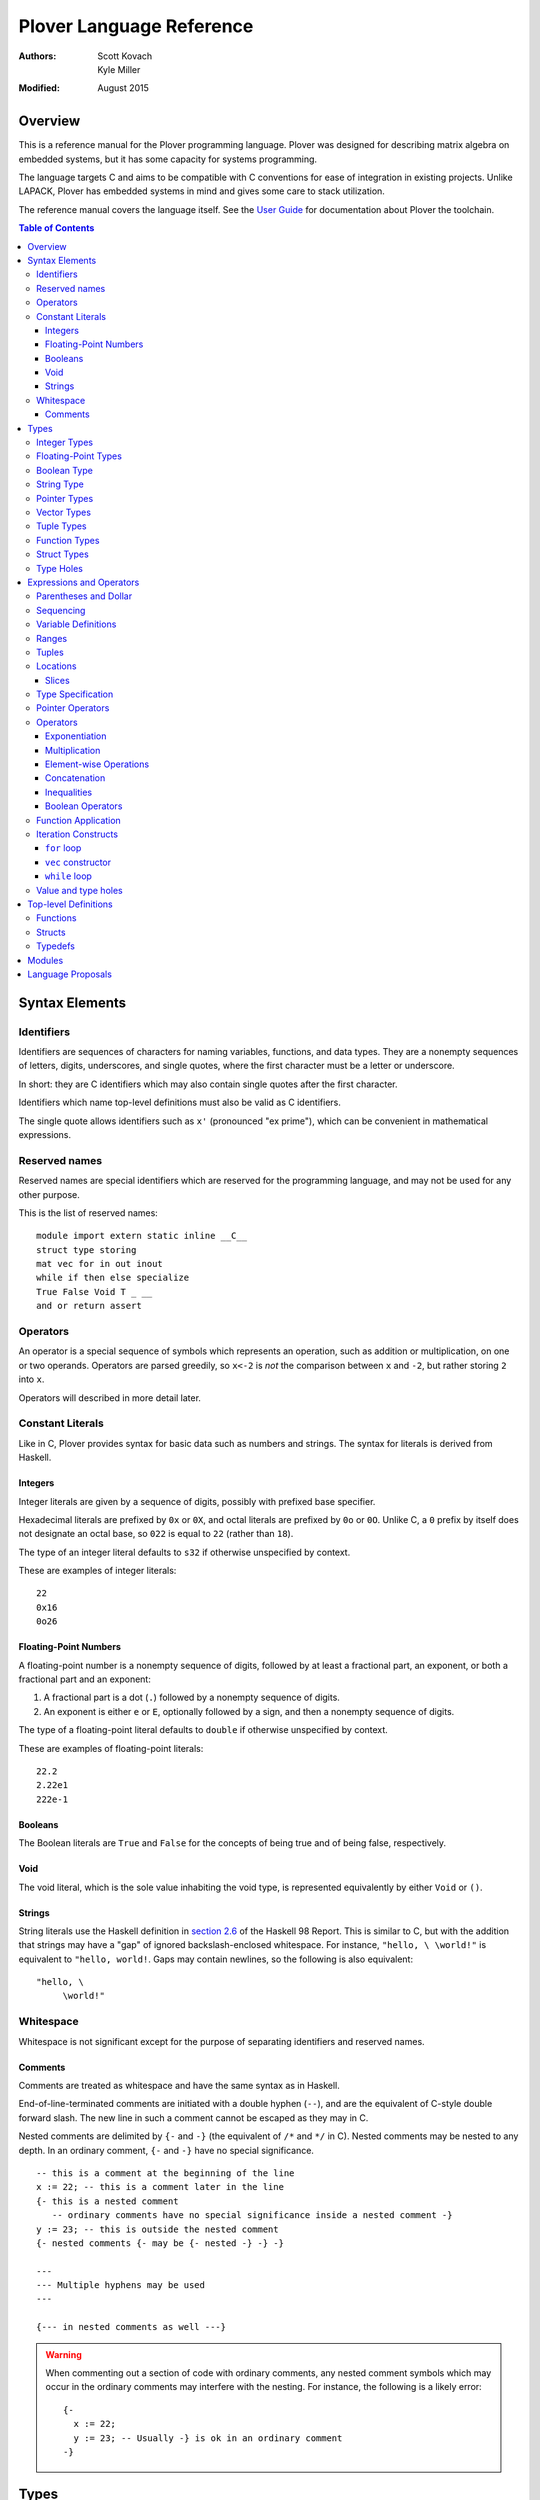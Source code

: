 ===========================
 Plover Language Reference
===========================

:Authors:  Scott Kovach, Kyle Miller
:Modified: August 2015

Overview
========

This is a reference manual for the Plover programming language.
Plover was designed for describing matrix algebra on embedded systems,
but it has some capacity for systems programming.

The language targets C and aims to be compatible with C conventions
for ease of integration in existing projects.  Unlike LAPACK, Plover
has embedded systems in mind and gives some care to stack utilization.

The reference manual covers the language itself.  See the `User Guide
<guide.html>`_ for documentation about Plover the toolchain.

.. contents:: Table of Contents

Syntax Elements
===============

Identifiers
-----------

Identifiers are sequences of characters for naming variables,
functions, and data types.  They are a nonempty sequences of letters,
digits, underscores, and single quotes, where the first character must
be a letter or underscore.

In short: they are C identifiers which may also contain single quotes
after the first character.

Identifiers which name top-level definitions must also be valid as C
identifiers.

The single quote allows identifiers such as ``x'`` (pronounced "ex
prime"), which can be convenient in mathematical expressions.

Reserved names
--------------

Reserved names are special identifiers which are reserved for the
programming language, and may not be used for any other purpose.

This is the list of reserved names:

::
   
   module import extern static inline __C__
   struct type storing
   mat vec for in out inout
   while if then else specialize
   True False Void T _ __
   and or return assert

Operators
---------

An operator is a special sequence of symbols which represents an
operation, such as addition or multiplication, on one or two operands.
Operators are parsed greedily, so ``x<-2`` is *not* the comparison
between ``x`` and ``-2``, but rather storing ``2`` into ``x``.

Operators will described in more detail later.

Constant Literals
-----------------

Like in C, Plover provides syntax for basic data such as numbers and
strings.  The syntax for literals is derived from Haskell.

Integers
~~~~~~~~

Integer literals are given by a sequence of digits, possibly with
prefixed base specifier.

Hexadecimal literals are prefixed by ``0x`` or ``0X``, and octal
literals are prefixed by ``0o`` or ``0O``.  Unlike C, a ``0`` prefix
by itself does not designate an octal base, so ``022`` is equal to
``22`` (rather than ``18``).

The type of an integer literal defaults to ``s32`` if otherwise
unspecified by context.

These are examples of integer literals:
::

   22
   0x16
   0o26

Floating-Point Numbers
~~~~~~~~~~~~~~~~~~~~~~

A floating-point number is a nonempty sequence of digits, followed by
at least a fractional part, an exponent, or both a fractional part and
an exponent:

1. A fractional part is a dot (``.``) followed by a nonempty sequence of digits.
2. An exponent is either ``e`` or ``E``, optionally followed by a sign, and then a
   nonempty sequence of digits.

The type of a floating-point literal defaults to ``double`` if
otherwise unspecified by context.

These are examples of floating-point literals:
::

   22.2
   2.22e1
   222e-1

Booleans
~~~~~~~~

The Boolean literals are ``True`` and ``False`` for the concepts of
being true and of being false, respectively.

Void
~~~~

The void literal, which is the sole value inhabiting the void type, is
represented equivalently by either ``Void`` or ``()``.

Strings
~~~~~~~

String literals use the Haskell definition in `section 2.6
<https://www.haskell.org/onlinereport/lexemes.html#sect2.6>`_ of the
Haskell 98 Report.  This is similar to C, but with the addition that
strings may have a "gap" of ignored backslash-enclosed whitespace.
For instance, ``"hello, \ \world!"`` is equivalent to ``"hello,
world!``.  Gaps may contain newlines, so the following is also
equivalent:
::

   "hello, \
        \world!"


Whitespace
----------

Whitespace is not significant except for the purpose of separating
identifiers and reserved names.

Comments
~~~~~~~~

Comments are treated as whitespace and have the same syntax as in
Haskell.

End-of-line-terminated comments are initiated with a double hyphen
(``--``), and are the equivalent of C-style double forward slash.  The
new line in such a comment cannot be escaped as they may in C.

Nested comments are delimited by ``{-`` and ``-}`` (the equivalent of
``/*`` and ``*/`` in C).  Nested comments may be nested to any depth.
In an ordinary comment, ``{-`` and ``-}`` have no special
significance.
::

   -- this is a comment at the beginning of the line
   x := 22; -- this is a comment later in the line
   {- this is a nested comment
      -- ordinary comments have no special significance inside a nested comment -}
   y := 23; -- this is outside the nested comment
   {- nested comments {- may be {- nested -} -} -}
   
   ---
   --- Multiple hyphens may be used
   ---

   {--- in nested comments as well ---}

.. warning:: When commenting out a section of code with ordinary
   comments, any nested comment symbols which may occur in the
   ordinary comments may interfere with the nesting.  For instance,
   the following is a likely error: ::

     {-
       x := 22;
       y := 23; -- Usually -} is ok in an ordinary comment
     -}


Types
=====

Every value in Plover has an associated type.  The type system is able
to accommodate parts of the C type system as well as a richer set of
vector/matrix types.

Integer Types
-------------

Integers can be signed or unsigned of the standard bit widths 8, 16,
32, and 64.  They are denoted by ``s8``, ``u8``, ``s16``, ``u16``,
``s32``, ``u32``, ``s64``, and ``u64``.  The type ``int`` is also
available, and it represents the default integer type, which defaults
to ``s32`` unless otherwise constrained.

Plover expects these types to be defined in the C environment, and
there are implementations in the default ``prelude.plv``.

.. note:: The standard C arithmetic rules apply, and Plover assumes
   the target system has a 32-bit ``int``.

Floating-Point Types
--------------------

There are two floating-point types, ``float`` and ``double``, which
represent the types of 32- and 64-bit IEEE floating-point numbers,
respectively.  As in C, arithmetic defaults to ``double``.

Boolean Type
------------

The type of boolean values is ``bool``.  Plover uses ``bool`` from
``stdbool.h`` for the implementation.

String Type
-----------

The string type is denoted by ``string``.  Plover uses ``char *`` for
their C implementation.

Pointer Types
-------------

A pointer is a value which represents the location to a value.  The
syntax for a pointer to something of type ``T`` is written ``*T``
(unlike in C, where the ``*`` is written after the type; this is so
that ``*`` always is a prefix operator for both types and values).

Since Plover treats the locations of vector and scalar types
differently, the underlying implementation of pointers is treated
differently in each case as well.  This will be discussed in the
section on the ``*`` and ``&`` operators.

Vector Types
------------

A vector type, in its basic form, with base type ``T``, is written as
``T[n1,...,nm]`` to create a (dense) vector with ``m`` indices (also
known as bounds).  For instance, the type of a five by three dense
matrix is written ``double[5,3]``.

.. warning:: The type ``double[5][3]`` is not the same as
             ``double[5,3]``.  The former is a vector of three vectors
             of five, where the second is a vector of 5 vectors of 3.

.. note:: The brackets are syntactically an index applied to the base
          type.  In C it is more complicated.

Vectors may have different underlying storage formats to take
advantage of properties of the vector or matrix.  For a given storage
type ``S``, the syntax of vector with the given storage type is ``S
T[n1,...,nm]``.  This is parsed with the same precedence of function
application.

A matrix is simply a vector type with two indices.  When it is not
otherwise confusing to say so, a vector is a vector type with one
index.

These are the known storage types:

- ``Dense`` is for dense matrices where every element is stored.  They
  are stored row-normal, and can have any number of indices.  This
  storage type is the default result of operations on vectors.
- ``Diagonal`` stores only the diagonal of a matrix, and it is
  presumed that every other non-diagonal element is zero.  Diagonal
  matrices **must** be square.
- ``UpperTriangular`` stores only the upper triangular portion of a
  matrix in packed column-normal form.  They **must** be square.  An
  ``UpperTriangular T[n,n]`` is stored in a C array with ``n * (n + 1) / 2``
  entries.
- ``LowerTriangular`` stores only the lower triangular portion of a
  matrix in packed row-normal form.  It has the same storage
  considerations as ``UpperTriangular``.
- ``Symmetric`` stores the lower triangular portion of a symmetric
  matrix, where the upper triangular portion is derived from the lower
  portion.  The storage is the same as ``LowerTriangular``.
- ``Scalar`` stores a diagonal matrix whose diagonal is a single
  constant.  The underlying storage holds only a single element.  Such
  matrices are also known as *homotheties* or *dilations*.  These also
  **must** be square.

.. note:: Generally speaking, the storage types may have *any* type
          for the base type of the vector, so, while questionable in
          utility, it is possible to have ``Symmetric (Diagonal
          (double[o,p])[n,n])[m,m]`` for an ``m`` by ``m`` symmetric
          matrix of ``n`` by ``n`` diagonal matrices of dense ``o`` by
          ``p`` matrices.

The effective type of a vector for the purposes of an arithmetic
operation is the dense version with all of the indices concatenated
appropriately, since the underlying storage is merely an
implementation detail.  For instance, the effective type of the vector
in the note is ``double[m,m,n,n,o,p]`` (i.e., a 6-index tensor).

The implementation in C for a vector type is simply ``T *``, where
``T`` is the C type for the base type of the vector, no matter how
many levels of storage types there are.

Tuple Types
-----------

The type of a tuple uses the same syntax as a tuple value, but with
some number of types.  So, ``(double, int)`` is the type for pairs
whose first element is a double and whose second element is an
integer.

.. warning:: Tuples have limited implementation in Plover at the
             moment.  For now, ``struct`` can substitute some uses.

One particular tuple type is very important, and it is ``()`` (with
alias ``Void``), which is the tuple of no subtypes.  In the C
implementation, this type is compiled as ``void``, and, like in C,
does not actually have a reifiable value.

Function Types
--------------

The type of a function cannot be written in Plover, though all
functions have a type.  The type is the types of each of the
parameters declared for the function, whether each is implicit or
explicit, whether each is ``in``, ``out``, or ``inout``, what the type
of the variadic parts are (if the function is variadic), and the
return type of the function.  See the section on top-level function
definitions for more information.

Struct Types
------------

Structures are named types with a collection of fields (also known as
members) with types.

Since Plover is meant to interoperate with C, each field has an
internal and external type.  The external type describes to C how the
object should be represented in memory, and the internal type
describes to Plover how to interact with the value.  This separation
is mainly useful for vector types.  See the section on dependent types
and the ``storing`` reserved name.

Type Holes
----------

Type holes are unknown types which are solved by the unification
algorithm in the plover compiler.  See the section on type and value
holes.

Expressions and Operators
=========================

As is the case for many functional language, everything is an
expression in Plover: there is no distinction between statements and
expressions.  Expressions are sometimes called *statements*, partly
out of habit from using C-like languages, but this is generally
reserved for expressions which appear in a sequence.

.. note:: We will use ``${META}`` to denote metasyntactic variables,
   with ``META`` varying.  That is, this is not valid Plover
   expression, but instead denotes (as an analogy to shell scripting)
   some other code which should be spliced in this location.

Parentheses and Dollar
----------------------
   
Sequencing
----------

Unlike C, everything in Plover is an expression with a value (possibly
the void value ``()``).  Like C, the semicolon is the expression
sequencing operator.  Plover treats the final expression in a sequence
as the value of the sequence.  Hence, ::

   (a; b; c)

has value ``c``, after evaluating ``a`` and ``b`` (in that order).
Like for other operators, parentheses are used to delimit sequences of
expressions (not curly braces, which are instead used to delimit
implicit function arguments).  A sequence of expressions is sometimes
called a *block*.

Plover allows an optional dangling semicolon, as in ::

  (a; b; c;)

This is in no way functionally different from the previous sequence.

In a sequence, the results of the non-terminal expressions are
dropped, so in the following, the result of the first ``A + B`` is not
computed: ::

   ( printf "The quantity A+B is not computed.\n";
     A + B;
     printf "But the result following is if the value of this block is used.\n";
     A + B
   )


Variable Definitions
--------------------

There are two ways to define a new variable.  Both are done inside a
sequence, and the binding extends through the end of the sequence.
There must be some expression after the binding.

The first is for defining a new, uninitialized variable.::

  ( x :: ${Type};
    ${expressions} )

The variable ``x`` is declared to be of type ``Type`` (with some
reserved stack space) for the following expressions.

The second is for defining a new variable with an initial value.::

  ( x := ${value};
    ${expressions} )

or ::

  ( x :: ${Type} := ${value};
    ${expressions} )

The value is evaluated *before* the variable ``x`` is brought into
scope, and then the result is stored at the location for ``x``.

The type is optional because Plover is able to infer the type from the
value.  However, when dealing with integer or floating-point types it
can be useful to give a type when a specific width is wanted.

.. note:: Variables may not shadow other previous bindings.  There is
          no technical need for this other than the observation that
          accidental name shadowing can cause programmer errors.

Another example to demonstrate scoping rules: ::

  ( x := 22;
    y := x + 1;
    z := foo (&z); -- this is an error, since z is not bound on the r.h.s.
    w := ( b := 1;
           x := 23; -- this is an error, since x shadows x
           b + 100; );
    -- now w is 101
    c := b + 1; -- this is an error since b is no longer bound
  )

Ranges
------

There are two syntaxes for ranges of integers, each useful for
different circumstances, but in the end are equivalent.

The expression ``a:b`` represents all integers from ``a`` to ``b``,
excluding ``b``, where ``a..b`` represents all integers from ``a``
through ``b``, including ``b``.  The second syntax is especially
useful when implementing a numerical algorithm from a textbook.

Step sizes are specified using an extra ``:step``.  For instance,

::

   0:6     -- is 0,1,2,3,4,5
   0..6    -- is 0,1,2,3,4,5,6
   0:6:2   -- is 0,2,4
   0:5:2   -- is 0,2,4
   0..6:2  -- is 0,2,4,6
   0..5:2  -- is 0,2,4
   5:0:-1  -- is 5,4,3,2,1
   5:-1:-1 -- is 5,4,3,2,1,0
   5..0:-1 -- is 5,4,3,2,1,0

A benefit of ``:`` is that ``0:i`` and ``i:n`` together cover all
elements in ``0:n``.  On the other hand, ``1..i-1`` and ``i:n``
together cover all elements ``1..n``.

The type of a range expression is an integer-valued vector.

The lower bounds and upper bounds of a range can be omitted if Plover
is able to infer their values.  If the lower bound is omitted, it is
*always* assumed to be ``0``, so ``:6`` is the range ``0:6``.  If the
upper bound is omitted and is being used as an index, then it is
assumed to be the length that index of the vector.

.. note:: Textbooks tend to use 1-indexing of vectors and matrices,
          where C and Plover use 0-indexing.  (In some ways,
          1-indexing is about *naming* locations in a vector, where
          0-indexing is about *offsets* from the beginning of the
          vector, sometimes called a :math:`\mathbb{Z}`-torsor).

          A rule of thumb when translating: use 1-indexing and ``..``
          for loop bounds, and then subtract ``1`` whenever a vector
          is indexed (as this computes the *offset* from ``1``).  For
          instance,::

            for i in 1..n ->
              foo A[i-1];

          Trying to subtract one from the loop bounds is bound to give
          bounds errors.

Tuples
------

Tuples are a comma-separated list of values of varying types.  The
tuple with a single element is, like in Python, designated by using a
trailing comma.  The following are equivalent tuples: ::

  1,2
  1,2,
  (1,2)
  (1,2,)

These are all of type ``(int,int)``.  Notice that parentheses are
optional, and are only used for grouping.

One way to understand the tuple operator is as compared to sequences:
a sequence is like a tuple which drops all but the last element, and a
tuple is like a sequence which accumulates all elements of the
sequence.  However, a tuple makes no guarantee on evaluation order.

.. note:: Tuples are not yet implemented in full.  They cannot be
          stored, indexed, or passed as arguments.  They are used for
          indexing, however, as in ``A[1,2]``.

Locations
---------

Locations are places which can hold values.  Variables are a basic
kind of location, but there are other kinds of locations, too.

The first is from indexing.  Suppose ``A`` is some kind of location
which is vector typed, and ``i`` is some integer.  Then ``A[i]`` is
the location of row ``i`` of ``A``.  If ``A`` is a 1d vector, then
this is a scalar, but if it is a matrix, then it is the full row.
There are subtleties which will be discussed in its own section.

The second is from selecting a structure's field.  If ``o`` is of some
structure type, or a pointer to a structure, or a pointer to a pointer
to a structure (and so on), then ``o.f`` selects the ``f`` field from
``o``, like in C.  There is no need for ``->`` with pointers since
Plover can easily figure out when ``o`` is a pointer to a ... to a
struct.

The third is from dereferencing a pointer.  If ``p`` is some pointer,
then ``*p`` is the location ``p`` points to.

The ``<-`` operator assigns a value into a location by copying.  For
scalars and structs, it behaves like C assignment, but for vector
types it will generate the necessary loops to copy every element.  The
precise loops will depend on the type of the left-hand side, so, for
instance, assigning into a diagonal matrix type will only copy out the
diagonal of the right-hand side.

::

   A :: double[10];
   A <- vec i in 10 -> i; -- now A is filled with 0 through 9
   A[2] <- 22; -- now A[2] is 22
   B :: Diagonal double[11,11];
   B <- vec i in 11, j in 11 -> i * j; -- now B has i^2 on diagonal
   o :: MyStruct; -- suppose has field f
   o.f <- 100;
   z := &o;
   z.f <- 222;

Locations do not necessarily take stack space.  They will only take
stack space if an operator determines it will iterate over the
elements of a location multiple times.  This behavior can be
overridden with ``nomemo``.

Slices
~~~~~~

Vectors can be indexed by integer indices, tuple indices, or vectors
of integer or tuple indices.  As a running example, suppose ``A`` has
the type ``double[n,m]``.

First, the rule is that when applying indices to a vector, the
remaining indices are assumed to be ``:``.  Hence, ``A[1]`` is
``A[1,:]`` (which is ``A[1,0:m]``).

Second, indexing by an integer does what one would expect: take the
subvector of elements with that integer for the index.  So ``A[1,2]``
is the double on row 1, column 2.

Third, indexing by a tuple indexes by each of the components of the
tuple.  In fact, ``A[1,2]`` is syntactically the same as ``A[(1,2)]``.

Fourth, indexing by a vector of indices creates a new vector whose
indices are the indices of that index vector.  The expression
``A[1,0:m]`` is row 1 of the matrix, with type ``double[m]``.  The
expression ``A[0:n,1]`` is column 1 of the matrix, with type
``double[n]``.  The expression ``A[i..i+1,j..j+1]`` is a
``double[2,2]`` consisting of those elements in rows ``i`` and ``i+1``
and columns ``j`` and ``j+1``.

These rules make indexing by range expressions sound, but one can also
index by an arbitrary vector.  For instance, if ``I`` is any
``int[5]``, then ``A[I]`` is a matrix of type ``double[5,m]`` with the
rows of ``A`` indexed by ``I``.  Similarly, ``A[2,I]`` is a vector of
type ``double[5]`` of elements on row 2, the elements indexed by
``I``.

.. note::  Indexing by a vector of tuples is not yet implemented.

Theoretically speaking, integer indices are like :math:`(0,1)` tensors
(i.e., no covariant indices and one contravariant index), because for
a standard basis vector ``E``, ``E[i]`` is :math:`0` unless ``E`` has
its :math:`1` at index ``i``.  Each extra element in a tuple index
corresponds to an extra contravariant index, and each extra index in
an indexing vector has corresponds to an extra covariant index for the
tensor.  With this, ``A[I]`` is tensor composition, and ``A[I,J]`` is
tensor composition of ``A`` and the tensor product of ``I`` with
``J``.  Limiting ourselves to only integers lets the tensor
composition be treated as a settable location (a more general indexing
scheme is possible, but less useful for general applications).


Type Specification
------------------

An expression can be asserted to have a particular type using the
``::`` operator.  The left-hand side is a value, and the right-hand
side is a type, as in Haskell.

This operator is also used for declaring the type of a new variable,
as described above for ``:=``.

The operator is useful for getting a particular integer or
floating-point type, as in ``5 :: s8``, but it can also be used to
ensure the programmer has the same understanding of the intermediate
types in an expression as Plover does.

Pointer Operators
-----------------

The ``*`` operator, as described in the locations section, takes a
pointer and gets the location which the pointer points to.  It is
prefix.

The (pseudo-)inverse of this operator is ``&``, which takes a location
and gives a pointer which can be later dereferenced by ``*``.

Since Plover treats scalar types and vector types differently, the
underlying implementation of ``*`` and ``&`` is different for
each. First of all, ``*T`` for a scalar type ``T`` is implemented as
``TT *`` in C, where ``T`` is the corresponding C type for ``T``.
When ``T`` is a vector type, then the C implementation of ``*T`` is
``TT``, since ``TT`` is already a pointer to the base type (as
described in the vector types section).  This rule keeps the number of
indirections down in the compiled C.

When ``&`` is applied to a vector location, Plover will guarantee
reified stack space for the location.  Plover will not guarantee any
modifications made to what that pointer points to will be reflected in
the original location, unless that location is just a reference.  That
is, ``&A[2:5,2]`` will not guarantee reflecting modifications, but
``&A`` will.

There is no arithmetic on pointer operators in Plover.  Pointers are
only useful for passing references to locations.

Operators
---------

These are listed in roughly decreasing order of precedence.

Exponentiation
~~~~~~~~~~~~~~

Written ``x^y``.  This is overloaded to have the following operations:

- When ``A`` is a matrix, ``A^T`` is the transpose of the matrix.
  ``T`` is a reserved word used especially for this syntax.  Taking
  the transpose requires no stack space.

  When ``A`` is an :math:`n`-dimensional vector, then ``A`` is
  presumed to be a :math:`n\times 1`-dimensional matrix for the
  purposes of transposition.
- When ``A`` is a matrix, ``A^(-1)`` is the inverse of the matrix.  If
  the matrix is singular, an error is raised using ``assert`` from
  ``assert.h``.  Taking the inverse requires stack space for the
  inverted matrix.
- When ``x`` and ``y`` are integers, then a C function ``ipow`` is
  called.  The Plover standard prelude gives an implementation.
- When ``x`` is floating-point and ``y`` is an integer, then a C
  function ``dipow`` is called.
- When ``x`` and ``y`` are floating-point numbers, then the C function
  ``pow`` from ``math.h`` is called.

Multiplication
~~~~~~~~~~~~~~

Written ``x*y``.  This is overloaded to have the following operations:

- When ``x`` and ``y`` are numerical scalars, then it is simply the product.
- When one is a product and the other is a numerical scalar, then it
  is a component-wise product.
- When ``x`` and ``y`` are matrices, then it is a matrix product.
  There are special implementations for different storage types for
  ``x`` and ``y``.  Depending on the dimensions of ``x`` and ``y``,
  the locations will be memoized on the stack.  In particular, if
  ``x`` has more than one row, then ``y`` will be memoized, and if
  ``y`` has more than one column, then ``x`` will be memoized. This
  behavior can be overridden with ``nomemo``.
- When ``x`` is a matrix and ``y`` is a vector, then it is a
  matrix-vector product.  Similar memoization rules apply.  Matrix
  storage types may give a special implementation, for instance when
  ``x`` is diagonal.
- When ``x`` and ``y`` are both vectors, then it is a dot product.

Element-wise Operations
~~~~~~~~~~~~~~~~~~~~~~~

The following are operators which can be applied on pairs of scalars,
or on vectors of varying sizes.  The vectors must either have the same
indices, or one of the vectors must be extendable to the other by
adding new indices to the front.  The operators are:

- ``a + b`` is the sum.
- ``a - b`` is the difference.
- ``a .* b`` is the Hadamard (pointwise) product.
- ``a / b`` is the quotient.

Auto-vectorization lets us compute things like ``1 + v`` to add ``1``
to each element of ``v``, or ``1/v`` to take the reciprocal of each
element.  Or, ``v+A`` for ``v`` a vector and ``A`` a matrix adds ``v``
to each row of ``A``.

The Hadamard product lets us compute a vector of the squares of
elements of a vector by ``v .* v``.

The following are unary element-wise operations:

- ``-a`` is the negation of each element of ``a``
- ``+a`` is each element of ``a``, but constrains ``a`` to being of
  numeric vector type.

Concatenation
~~~~~~~~~~~~~

The ``#`` operator takes two vectors and concatenates them along their
first index.  For two one-indexed vectors of types ``double[n]`` and
``double[m]``, the result is a ``double[n+m]``.  For two matrices of
types ``double[l,m]`` and ``double[n,m]``, the result is a matrix of
type ``double[l+n,m]``.

Inequalities
~~~~~~~~~~~~

The inequalities ``==``, ``!=``, ``<``, ``<=``, ``>``, ``>=`` all
operate on a pair of scalars.

Boolean Operators
~~~~~~~~~~~~~~~~~

The operators ``and`` and ``or`` each take a pair of booleans and give
a boolean, where ``and`` has higher precedence than ``or``.

The operator ``not`` takes a boolean and gives the boolean negation of
the boolean.  It is parsed as a function.

Function Application
--------------------

Iteration Constructs
--------------------

There are three basic iteration constructs in Plover: the ``for``
loop, the ``vec`` constructor, and the ``while`` loop

``for`` loop
~~~~~~~~~~~~

The ``for`` loop has the following basic syntax:
::

   for ${i} in ${range} -> ${body}

where ``i`` is the iteration variable, ``range`` is a range of some
type, and ``body`` is an expression to evaluate for each ``i`` in the
given range.  For instance,
::

   for i in 0:n -> printf "The variable i is currently %d\n" i;

Since multidimensional loops show up often enough, there is a special
syntax for specifying multiple indices in the same ``for`` construct.
For instance,
::

   for i in 0:n, j in 0:m -> printf "(i,j) = (%d,%d)\n" i j;

is equivalent to
::

   for i in 0:n ->
     for j in 0:n ->
       printf "(i,j) = (%d,%d)\n" i j;

The lower bound of a range may be omitted with a default of ``0``, so
the above may be shortend to ::

   for i in n, j in m -> printf "(i,j) = (%d,%d)\n" i j;

The value of the expressions in ``for`` can be of any type, but the
result of ``for`` is always void.

``vec`` constructor
~~~~~~~~~~~~~~~~~~~

The ``vec`` constructor has the same syntax as ``for``, and it
accumulates the values of the iteration as a location.  No guarantee
is made on the number of times any of the expressions in a ``vec``
will be computed, if the expressions are evaluated at all.  The type
of a ``vec`` expression is a dense matrix with base type the type of
the iterated expression.

This produces an identity matrix named `I`:
::

   I := vec i in n, j in n -> if i == j then 1 else 0;

``while`` loop
~~~~~~~~~~~~~~

The ``while`` loop is for iterating while a boolean condition remains
true.  There are two forms:
::

   while ${test} -> ${body};
   while ${test};

If the body is omitted, the body is assumed to be the empty
expression.

The ``while`` construct will

1. Evaluate the ``test`` expression;
2. If it is true, evaluate the ``body`` expression and return to step 1;
3. Otherwise, finish with the void value.

For instance, to binary search an array for a ``u8`` key:
::

   binary_search {n} (A :: u8[n]) (key :: u8) :: int
     := ( imin := 0; imax := n;
          while (imax >= imin) -> (
            imid := imin + (imax - imin) / 2;
            if A[imid] == key then
              return imid;
            else if A[imid] < key then
              imin <- imid + 1;
            else
              imax <- imid - 1;
          );
          return -1;
        );

The test in the ``while`` loop may be a sequence of statements, and so
the loop becomes like the do-while loop in C; the final expression in
the test sequence is the value used to determine whether another loop
iteration will occur.  For instance, here is an implementation of the
Box-Muller transform for normally distributed random numbers: ::

   rand_normal() :: double
     := ( x1 :: double; x2 :: double;
          w :: double;
          while (x1 <- 2 * rand_uniform() - 1.0;
                 x2 <- 2 * rand_uniform() - 1.0;
                 w <- x1 ^ 2 + x2 ^ 2;
                 
                 w >= 1.0);
          w <- sqrt( -2 * log w / w );
          return x1 * w;
        );


Value and type holes
--------------------

The Plover language supports introducing holes into a program which,
depending on context, may in some circumstances be filled during
normal typechecking.  This feature allows a programmer some
flexibility when prototyping and debugging.  The holes come in two
flavors: quiet and noisy.  The difference between the two is that
noisy holes will cause an error which will describe what the type
system believes may be a valid substitution for the holes, whereas
quiet holes will not cause an error so long as a valid substitution is
found.  The syntax for a quiet hole is a single underscore (``_``) and
for a noisy hole a double underscore (``__``).

A common example is in function parameter lists.  One may drop off the
types as in the following: ::

  foo (x :: _) :: _  := x + 1;

and because of defaulting rules, ``x`` will be ``int``, as is the
return type of ``foo``.

The following is the same as the above example: ::

  foo x :: _ := x + 1;

Noisy holes let a programmer see the type of intermediate results.
For instance, ::

  B :: __  := (G^T * G :: __)^(-1) * G^T;

to get the types of ``B`` and of ``G^T * G``.


Top-level Definitions
=====================

Functions
---------

Structs
-------

Typedefs
--------

Modules
=======

Language Proposals
==================

This is a short list of future language extensions which have not yet
been implemented.

- Block matrix storage types.  These would be given by
  ``Block(T1,T2;T3,T4) T5`` to say that type ``T5`` is represented by
  storing the components into submatrices of types ``T1`` through
  ``T4``.  An example would be ``Block(LowerTriangular double[n,n],
  Scalar double[n,n]; Scalar double[n,n], LowerTriangular double[n,n])
  double[2*n,2*n]``.

- Quasiquotation.  This feature would let a user create macros.
  ::
     
     -- Macros.hs
     {-# LANGUAGE QuasiQuotes #-}
     module Macros where
     import Language.Plover.Quote
     import Language.Plover.ParserTypes
     
     square :: Expr -> P Expr
     square x = do t <- gensym "t"
                   return [pexp| (~t := ~x; ~t * ~t) |]

  ::
     
     -- Lib.plv
     
     {-# import Macros #-}
     
     use_square (z :: double) :: double :=
       ~(square [pexp| z |]);

  The effective ``Lib.plv`` after macro expansion would be
  ::
   
     -- Lib.plv
     use_square (z :: double) :: double :=
       (t22 := z; t22 * t22);

  A good application would be generating code for specialized matrix
  inverses.

- Delimited location pointers.  Since ``&`` does not guarantee
  reflecting changes back to a Plover location, there is a proposal to
  introduce a block-delimited pointer constructor: ::

    with_pointer p from A[2:5,2] -> (
      use_pointer p;
    );
    -- here changes to *p are reflected in A
